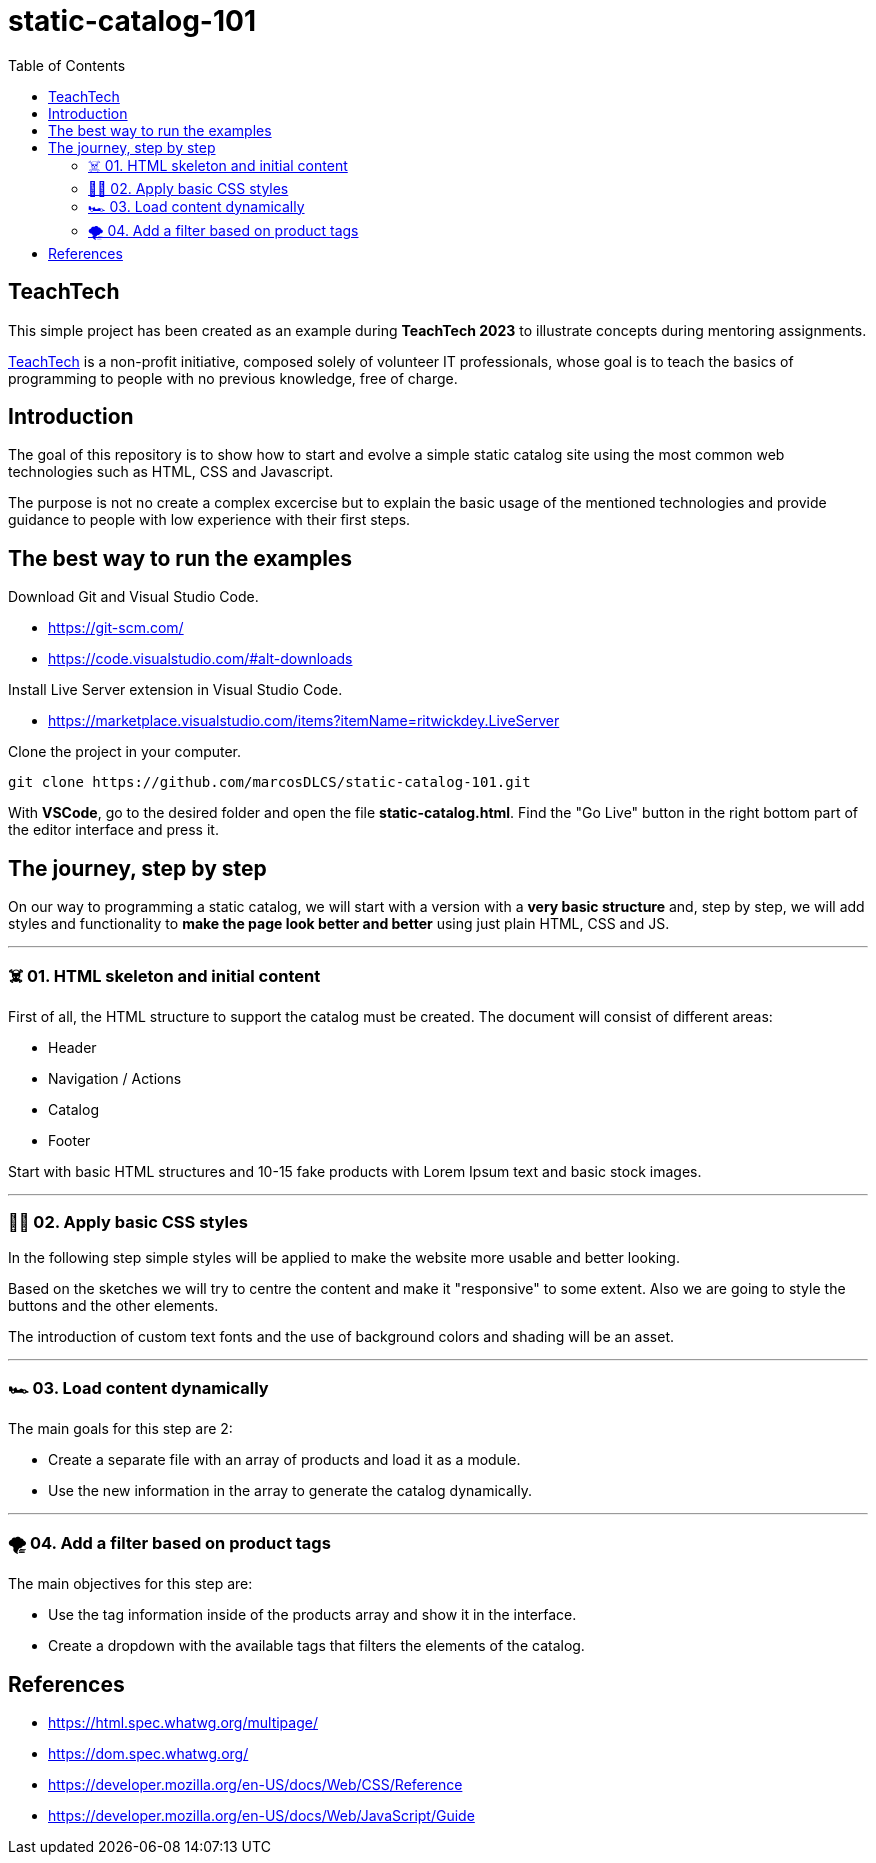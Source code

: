 = static-catalog-101
:toc: auto

== TeachTech

This simple project has been created as an example during **TeachTech 2023** to illustrate concepts during mentoring assignments.

https://www.teacht3ch.com/[TeachTech] is a non-profit initiative, composed solely of volunteer IT professionals, whose goal is to teach the basics of programming to people with no previous knowledge, free of charge.

== Introduction

The goal of this repository is to show how to start and evolve a simple static catalog site using the most common web technologies such as HTML, CSS and Javascript.

The purpose is not no create a complex excercise but to explain the basic usage of the mentioned technologies and provide guidance to people with low experience with their first steps.

== The best way to run the examples

Download Git and Visual Studio Code.

* https://git-scm.com/
* https://code.visualstudio.com/#alt-downloads

Install Live Server extension in Visual Studio Code.

* https://marketplace.visualstudio.com/items?itemName=ritwickdey.LiveServer

Clone the project in your computer.

[source, console]
----
git clone https://github.com/marcosDLCS/static-catalog-101.git
----

With **VSCode**, go to the desired folder and open the file **static-catalog.html**. Find the "Go Live" button in the right bottom part of the editor interface and press it.

== The journey, step by step

On our way to programming a static catalog, we will start with a version with a **very basic structure** and, step by step, we will add styles and functionality to **make the page look better and better** using just plain HTML, CSS and JS.

---

=== ☠️ 01. HTML skeleton and initial content

First of all, the HTML structure to support the catalog must be created. The document will consist of different areas:

* Header
* Navigation / Actions
* Catalog
* Footer

Start with basic HTML structures and 10-15 fake products with Lorem Ipsum text and basic stock images.

---

=== 💅🏻 02. Apply basic CSS styles

In the following step simple styles will be applied to make the website more usable and better looking. 

Based on the sketches we will try to centre the content and make it "responsive" to some extent. Also we are going to style the buttons and the other elements. 

The introduction of custom text fonts and the use of background colors and shading will be an asset.

---

=== 🏎 03. Load content dynamically

The main goals for this step are 2:

* Create a separate file with an array of products and load it as a module.
* Use the new information in the array to generate the catalog dynamically. 

---

=== 🌪️ 04. Add a filter based on product tags

The main objectives for this step are:

* Use the tag information inside of the products array and show it in the interface.
* Create a dropdown with the available tags that filters the elements of the catalog.

== References

* https://html.spec.whatwg.org/multipage/
* https://dom.spec.whatwg.org/
* https://developer.mozilla.org/en-US/docs/Web/CSS/Reference
* https://developer.mozilla.org/en-US/docs/Web/JavaScript/Guide

